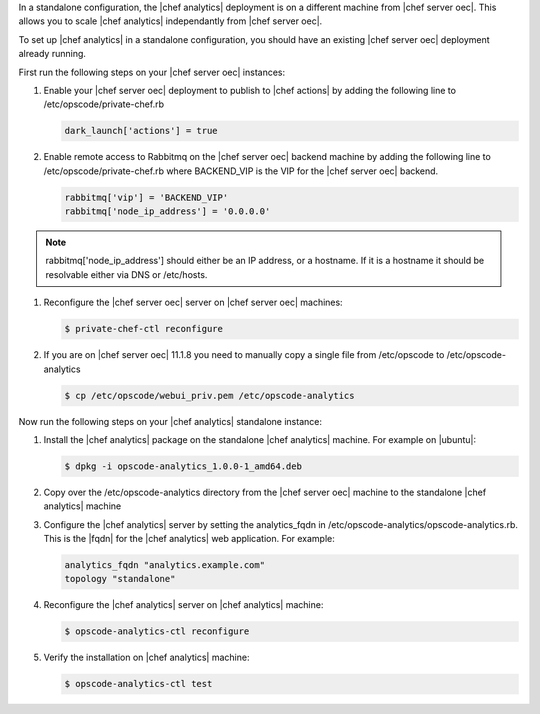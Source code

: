 .. The contents of this file are included in multiple topics.
.. This file should not be changed in a way that hinders its ability to appear in multiple documentation sets.

In a standalone configuration, the |chef analytics| deployment is on a different machine from |chef server oec|. This allows
you to scale |chef analytics| independantly from |chef server oec|.

To set up |chef analytics| in a standalone configuration,  you should have an existing |chef server oec| deployment already running.

First run the following steps on your |chef server oec| instances:

#. Enable your |chef server oec| deployment to publish to |chef actions| by adding the following line to /etc/opscode/private-chef.rb

   .. code-block:: bash

      dark_launch['actions'] = true

#. Enable remote access to Rabbitmq on the |chef server oec| backend machine by adding the following line to /etc/opscode/private-chef.rb
   where BACKEND_VIP is the VIP for the |chef server oec| backend.

   .. code-block:: bash

      rabbitmq['vip'] = 'BACKEND_VIP'
      rabbitmq['node_ip_address'] = '0.0.0.0'

.. note :: rabbitmq['node_ip_address'] should either be an IP address, or a hostname. If it is a hostname it should be resolvable
   either via DNS or /etc/hosts.

#. Reconfigure the |chef server oec| server on |chef server oec| machines:

   .. code-block:: bash

      $ private-chef-ctl reconfigure

#. If you are on |chef server oec| 11.1.8 you need to manually copy a single file from /etc/opscode to /etc/opscode-analytics

   .. code-block:: bash

      $ cp /etc/opscode/webui_priv.pem /etc/opscode-analytics

Now run the following steps on your |chef analytics| standalone instance:

#. Install the |chef analytics| package on the standalone |chef analytics| machine. For example on |ubuntu|:

   .. code-block:: bash

      $ dpkg -i opscode-analytics_1.0.0-1_amd64.deb

#. Copy over the /etc/opscode-analytics directory from the |chef server oec| machine to the standalone |chef analytics| machine

#. Configure the |chef analytics| server by setting the analytics_fqdn in /etc/opscode-analytics/opscode-analytics.rb.
   This is the |fqdn| for the |chef analytics| web application. For example:

   .. code-block:: bash

      analytics_fqdn "analytics.example.com"
      topology "standalone"

#. Reconfigure the |chef analytics| server on |chef analytics| machine:

   .. code-block:: bash

      $ opscode-analytics-ctl reconfigure

#. Verify the installation on |chef analytics| machine:

   .. code-block:: bash

      $ opscode-analytics-ctl test
